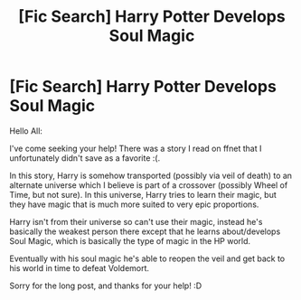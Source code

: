 #+TITLE: [Fic Search] Harry Potter Develops Soul Magic

* [Fic Search] Harry Potter Develops Soul Magic
:PROPERTIES:
:Author: Albus_Procyon
:Score: 3
:DateUnix: 1525048506.0
:DateShort: 2018-Apr-30
:FlairText: Fic Search
:END:
Hello All:

I've come seeking your help! There was a story I read on ffnet that I unfortunately didn't save as a favorite :(.

In this story, Harry is somehow transported (possibly via veil of death) to an alternate universe which I believe is part of a crossover (possibly Wheel of Time, but not sure). In this universe, Harry tries to learn their magic, but they have magic that is much more suited to very epic proportions.

Harry isn't from their universe so can't use their magic, instead he's basically the weakest person there except that he learns about/develops Soul Magic, which is basically the type of magic in the HP world.

Eventually with his soul magic he's able to reopen the veil and get back to his world in time to defeat Voldemort.

Sorry for the long post, and thanks for your help! :D

